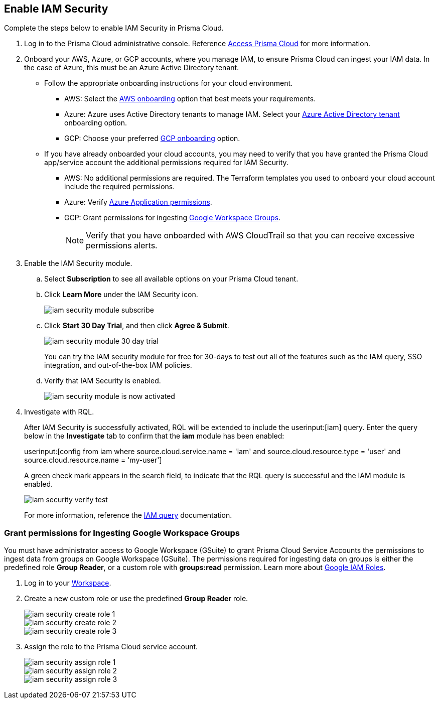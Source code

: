 :topic_type: task
[.task]
[#id0561b362-921c-4e65-baaf-39a37c78e744]
== Enable IAM Security

Complete the steps below to enable IAM Security in Prisma Cloud.

[.procedure]
. Log in to the Prisma Cloud administrative console. Reference https://docs.paloaltonetworks.com/prisma/prisma-cloud/prisma-cloud-admin/get-started-with-prisma-cloud/access-prisma-cloud.html[Access Prisma Cloud] for more information.

. Onboard your AWS, Azure, or GCP accounts, where you manage IAM, to ensure Prisma Cloud can ingest your IAM data.  In the case of Azure, this must be an Azure Active Directory tenant.
+
** Follow the appropriate onboarding instructions for your cloud environment.
*** AWS: Select the xref:../connect-your-cloud-platform-to-prisma-cloud/onboard-your-aws-account/onboard-your-aws-account.adoc#idb92a9405-31ce-42f3-9ed0-19ef216544fb[AWS onboarding] option that best meets your requirements. 

*** Azure: Azure uses Active Directory tenants to manage IAM. Select your xref:../connect-your-cloud-platform-to-prisma-cloud/onboard-your-azure-account/onboard-your-azure-account.adoc#id51ddadea-1bfb-4571-8430-91a1f54673d2[Azure Active Directory tenant] onboarding option.  
*** GCP: Choose your preferred xref:../connect-your-cloud-platform-to-prisma-cloud/onboard-your-gcp-account/onboard-your-gcp-account.adoc#id9083908f-b803-4b6d-9ec2-3783cff2180f[GCP onboarding] option.

** If you have already onboarded your cloud accounts, you may need to verify that you have granted the Prisma Cloud app/service account the additional permissions required for IAM Security.
+
*** AWS: No additional permissions are required. The Terraform templates you used to onboard your cloud account include the required permissions.

*** Azure: Verify xref:../connect-your-cloud-platform-to-prisma-cloud/onboard-your-azure-account/update-azure-application-permissions.adoc#idd4a9fb0b-59df-473b-8547-789be4c18ec5[Azure Application permissions].

*** GCP: Grant permissions for ingesting xref:#id0cd5f416-924c-4d62-8fad-67fb847dbdb1[Google Workspace Groups].
+
[NOTE]
====
Verify that you have onboarded with AWS CloudTrail so that you can receive excessive permissions alerts.
====

. Enable the IAM Security module.
+
.. Select *Subscription* to see all available options on your Prisma Cloud tenant.

.. Click *Learn More* under the IAM Security icon.
+
image::iam-security-module-subscribe.png[scale=25]

.. Click *Start 30 Day Trial*, and then click *Agree & Submit*.
+
image::iam-security-module-30-day-trial.png[scale=25]
+ 
You can try the IAM security module for free for 30-days to test out all of the features such as the IAM query, SSO integration, and out-of-the-box IAM policies.

.. Verify that IAM Security is enabled.
+
image::iam-security-module-is-now-activated.png[scale=30]

. Investigate with RQL.
+
After IAM Security is successfully activated, RQL will be extended to include the userinput:[iam] query. Enter the query below in the *Investigate* tab to confirm that the *iam* module has been enabled:
+
userinput:[config from iam where source.cloud.service.name = 'iam' and source.cloud.resource.type = 'user' and source.cloud.resource.name = 'my-user']
+
A green check mark appears in the search field, to indicate that the RQL query is successful and the IAM module is enabled.
+
image::iam-security-verify-test.png[scale=40]
+
For more information, reference the https://docs.paloaltonetworks.com/prisma/prisma-cloud/prisma-cloud-rql-reference/rql-reference/iam-query.html[IAM query] documentation.


[.task]
[#id0cd5f416-924c-4d62-8fad-67fb847dbdb1]
=== Grant permissions for Ingesting Google Workspace Groups

You must have administrator access to Google Workspace (GSuite) to grant Prisma Cloud Service Accounts the permissions to ingest data from groups on Google Workspace (GSuite). The permissions required for ingesting data on groups is either the predefined role *Group Reader*, or a custom role with *groups:read* permission. Learn more about https://cloud.google.com/iam/docs/understanding-roles[Google IAM Roles].

[.procedure]
. Log in to your https://admin.google.com/u/1/ac/roles/26396648347271175[Workspace].

. Create a new custom role or use the predefined *Group Reader* role.
+
image::iam-security-create-role-1.png[]
+
image::iam-security-create-role-2.png[scale=25]
+
image::iam-security-create-role-3.png[scale=25]

. Assign the role to the Prisma Cloud service account.
+
image::iam-security-assign-role-1.png[scale=25]
+
image::iam-security-assign-role-2.png[scale=25]
+
image::iam-security-assign-role-3.png[scale=25]
